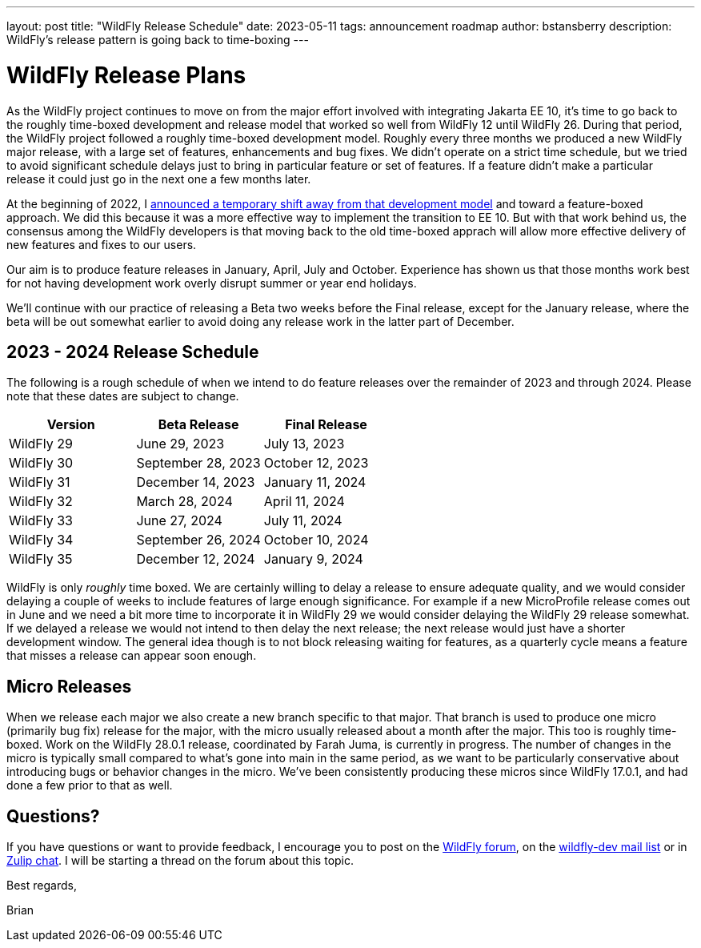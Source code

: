 ---
layout: post
title:  "WildFly Release Schedule"
date:   2023-05-11
tags:   announcement roadmap
author: bstansberry
description: WildFly's release pattern is going back to time-boxing
---

= WildFly Release Plans

As the WildFly project continues to move on from the major effort involved with integrating Jakarta EE 10, it's time to go back to the roughly time-boxed development and release model that worked so well from WildFly 12 until WildFly 26. During that period, the WildFly project followed a roughly time-boxed development model. Roughly every three months we produced a new WildFly major release, with a large set of features, enhancements and bug fixes. We didn't operate on a strict time schedule, but we tried to avoid significant schedule delays just to bring in particular feature or set of features. If a feature didn't make a particular release it could just go in the next one a few months later.

At the beginning of 2022, I link:https://www.wildfly.org/news/2022/01/21/WildFly-2022/[announced a temporary shift away from that development model] and toward a feature-boxed approach. We did this because it was a more effective way to implement the transition to EE 10. But with that work behind us, the consensus among the WildFly developers is that moving back to the old time-boxed apprach will allow more effective delivery of new features and fixes to our users.

Our aim is to produce feature releases in January, April, July and October. Experience has shown us that those months work best for not having development work overly disrupt summer or year end holidays.

We'll continue with our practice of releasing a Beta two weeks before the Final release, except for the January release, where the beta will be out somewhat earlier to avoid doing any release work in the latter part of December.

== 2023 - 2024 Release Schedule

The following is a rough schedule of when we intend to do feature releases over the remainder of 2023 and through 2024. Please note that these dates are subject to change.

|===
| Version |Beta Release |Final Release

|WildFly 29
|June 29, 2023
|July 13, 2023

|WildFly 30
|September 28, 2023
|October 12, 2023

|WildFly 31
|December 14, 2023 
|January 11, 2024 

|WildFly 32
|March 28, 2024
|April 11, 2024

|WildFly 33
|June 27, 2024
|July 11, 2024

|WildFly 34
|September 26, 2024
|October 10, 2024

|WildFly 35
|December 12, 2024
|January 9, 2024
|===

WildFly is only _roughly_ time boxed. We are certainly willing to delay a release to ensure adequate quality, and we would consider delaying a couple of weeks to include features of large enough significance. For example if a new MicroProfile release comes out in June and we need a bit more time to incorporate it in WildFly 29 we would consider delaying the WildFly 29 release somewhat. If we delayed a release we would not intend to then delay the next release; the next release would just have a shorter development window. The general idea though is to not block releasing waiting for features, as a quarterly cycle means a feature that misses a release can appear soon enough.

== Micro Releases

When we release each major we also create a new branch specific to that major. That branch is used to produce one micro (primarily bug fix) release for the major, with the micro usually released about a month after the major. This too is roughly time-boxed. Work on the WildFly 28.0.1 release, coordinated by Farah Juma, is currently in progress. The number of changes in the micro is typically small compared to what's gone into main in the same period, as we want to be particularly conservative about introducing bugs or behavior changes in the micro.  We've been consistently producing these micros since WildFly 17.0.1, and had done a few prior to that as well.

== Questions?

If you have questions or want to provide feedback, I encourage you to post on the link:https://groups.google.com/g/wildfly[WildFly forum], on the link:https://lists.jboss.org/archives/list/wildfly-dev@lists.jboss.org/[wildfly-dev mail list] or in link:https://wildfly.zulipchat.com/[Zulip chat]. I will be starting a thread on the forum about this topic.

Best regards,

Brian
